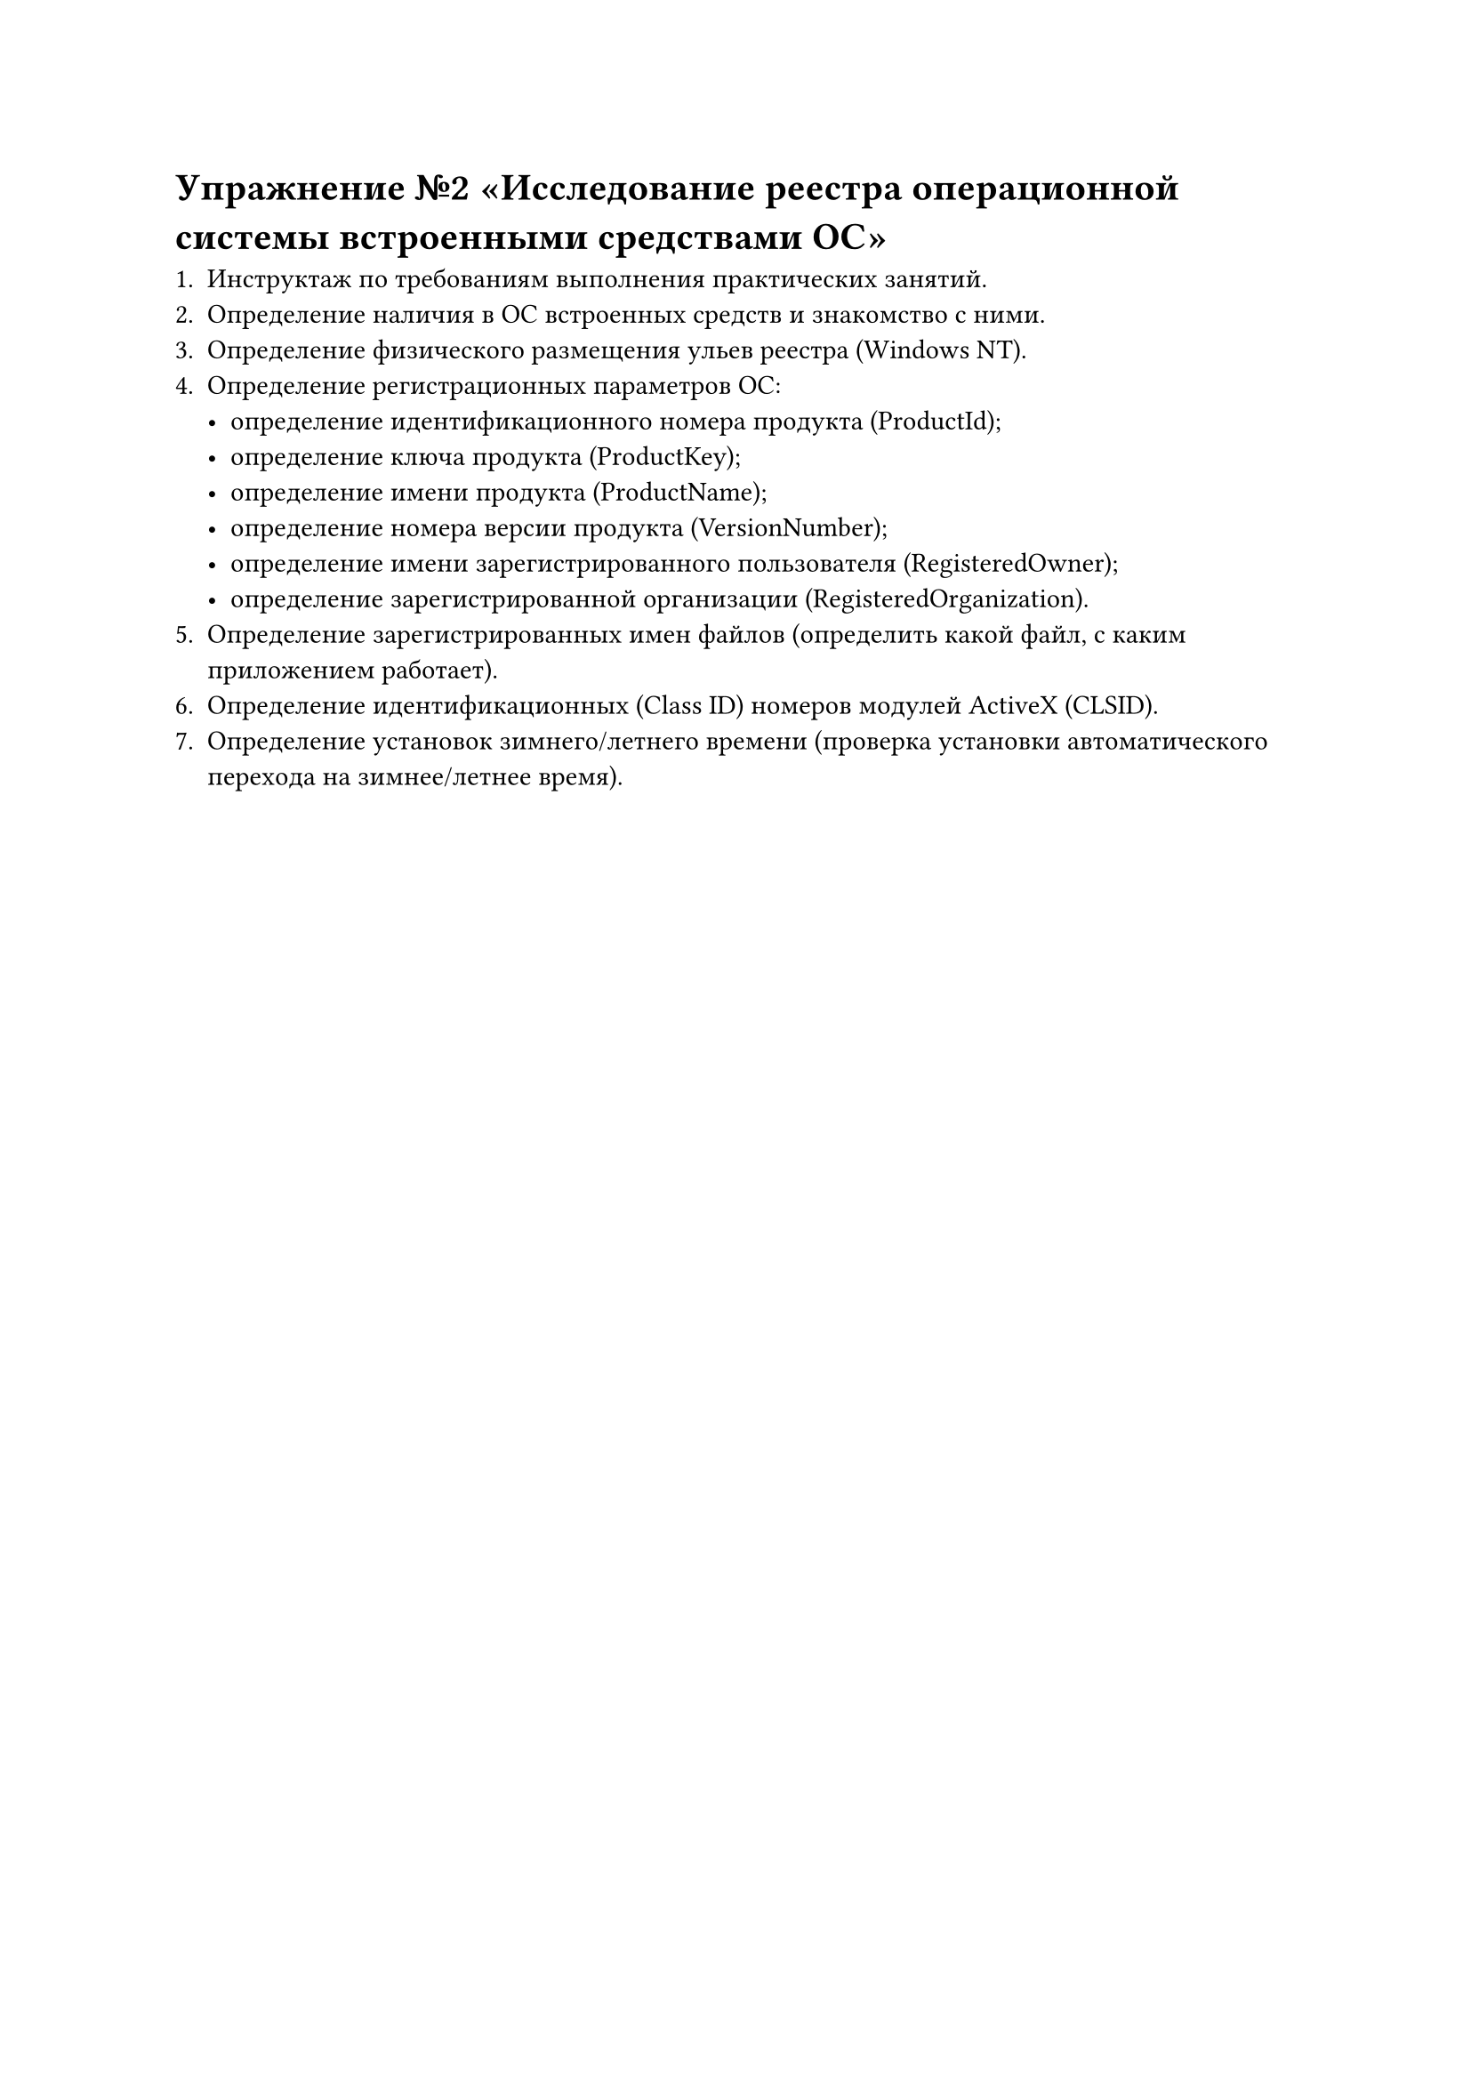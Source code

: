 = Упражнение №2 «Исследование реестра операционной системы встроенными средствами ОС»

1. Инструктаж по требованиям выполнения практических занятий.
2. Определение наличия в ОС встроенных средств и знакомство с ними.
3. Определение физического размещения ульев реестра (Windows NT).
4. Определение регистрационных параметров ОС:
    - определение идентификационного номера продукта (ProductId);
    - определение ключа продукта (ProductKey);
    - определение имени продукта (ProductName);
    - определение номера версии продукта (VersionNumber);
    - определение имени зарегистрированного пользователя (RegisteredOwner);
    - определение зарегистрированной организации (RegisteredOrganization).
5. Определение зарегистрированных имен файлов (определить какой файл, с каким приложением работает).
6. Определение идентификационных (Class ID) номеров модулей ActiveX (CLSID).
7. Определение установок зимнего/летнего времени (проверка установки автоматического перехода на зимнее/летнее время).
